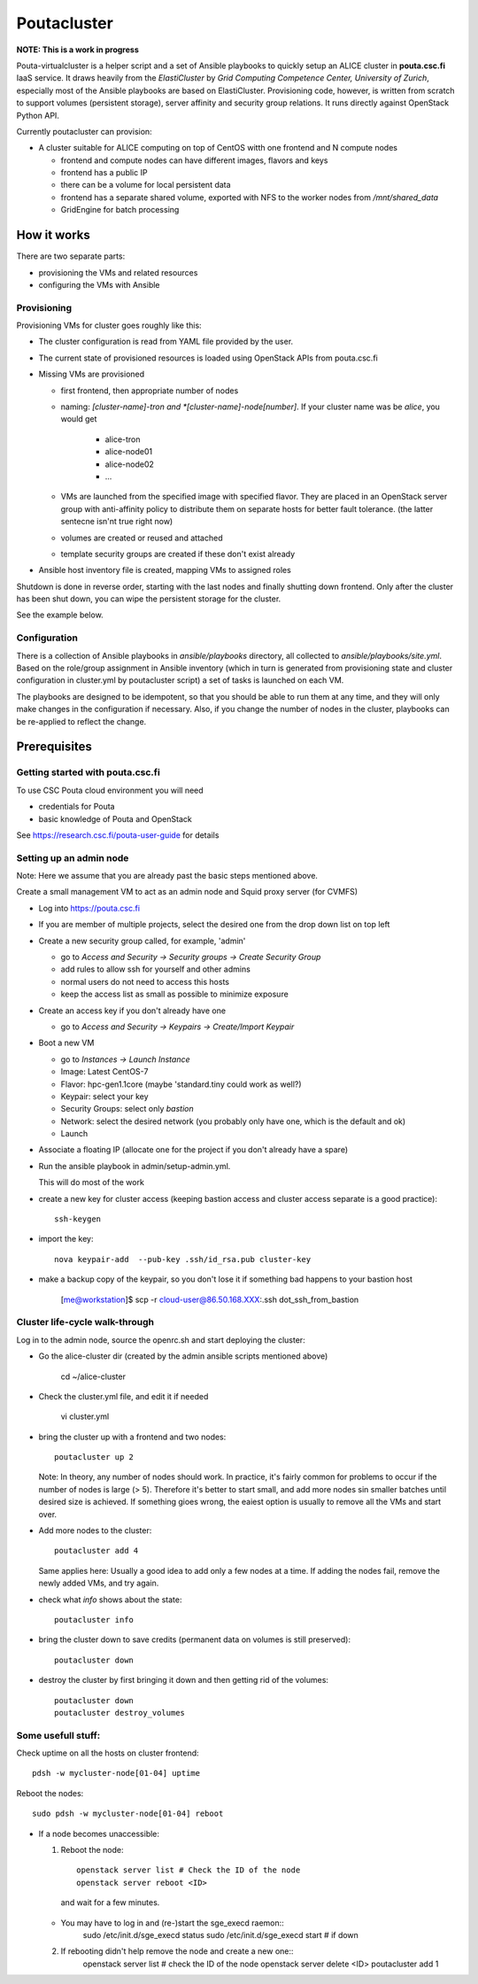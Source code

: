 ============
Poutacluster
============

**NOTE: This is a work in progress**

Pouta-virtualcluster is a helper script and a set of Ansible playbooks to
quickly setup an ALICE cluster in **pouta.csc.fi** IaaS service. It draws
heavily from the *ElastiCluster* by *Grid Computing Competence Center,
University of Zurich*, especially most of the Ansible playbooks are based
on ElastiCluster. Provisioning code, however, is written from scratch to
support volumes (persistent storage), server affinity and security group
relations. It runs directly against OpenStack Python API.

Currently poutacluster can provision:

* A cluster suitable for ALICE computing on top of CentOS witth one frontend and N compute nodes

  - frontend and compute nodes can have different images, flavors and keys
  - frontend has a public IP
  - there can be a volume for local persistent data
  - frontend has a separate shared volume, exported with NFS to the worker nodes from */mnt/shared_data*
  - GridEngine for batch processing

How it works
============

There are two separate parts:

- provisioning the VMs and related resources
- configuring the VMs with Ansible

Provisioning
------------

Provisioning VMs for cluster goes roughly like this:

* The cluster configuration is read from YAML file provided by the user.
* The current state of provisioned resources is loaded using OpenStack APIs from pouta.csc.fi
* Missing VMs are provisioned

  - first frontend, then appropriate number of nodes
  - naming: *[cluster-name]-tron and *[cluster-name]-node[number]*. If your
    cluster name was be *alice*, you would get

      + alice-tron
      + alice-node01
      + alice-node02
      + ...

  - VMs are launched from the specified image with specified flavor. They are placed in an OpenStack server group with
    anti-affinity policy to distribute them on separate hosts for better
    fault tolerance. (the latter sentecne isn'nt true right now)
  - volumes are created or reused and attached
  - template security groups are created if these don't exist already

* Ansible host inventory file is created, mapping VMs to assigned roles

Shutdown is done in reverse order, starting with the last nodes and finally shutting down frontend. Only after the cluster
has been shut down, you can wipe the persistent storage for the cluster.

See the example below.

Configuration
-------------

There is a collection of Ansible playbooks in *ansible/playbooks* directory, all collected to *ansible/playbooks/site.yml*.
Based on the role/group assignment in Ansible inventory (which in turn is generated from provisioning state and cluster
configuration in cluster.yml by poutacluster script) a set of tasks is launched on each VM.

The playbooks are designed to be idempotent, so that you should be able to run them at any time, and they will only make
changes in the configuration if necessary. Also, if you change the number of nodes in the cluster, playbooks can be
re-applied to reflect the change.

Prerequisites
=============

Getting started with pouta.csc.fi
---------------------------------

To use CSC Pouta cloud environment you will need

* credentials for Pouta
* basic knowledge of Pouta and OpenStack

See https://research.csc.fi/pouta-user-guide for details

Setting up an admin node
-------------------------

Note: Here we assume that you are already past the basic steps mentioned above.

Create a small management VM to act as an admin node and Squid proxy server
(for CVMFS)

* Log into https://pouta.csc.fi
* If you are member of multiple projects, select the desired one from the drop down list on top left
* Create a new security group called, for example, 'admin'

  - go to *Access and Security -> Security groups -> Create Security Group*
  - add rules to allow ssh for yourself and other admins
  - normal users do not need to access this hosts
  - keep the access list as small as possible to minimize exposure

* Create an access key if you don't already have one

  - go to *Access and Security -> Keypairs -> Create/Import Keypair*

* Boot a new VM

  - go to *Instances -> Launch Instance*
  - Image: Latest CentOS-7
  - Flavor: hpc-gen1.1core (maybe 'standard.tiny could work as well?)
  - Keypair: select your key
  - Security Groups: select only *bastion*
  - Network: select the desired network (you probably only have one, which is the default and ok)
  - Launch

* Associate a floating IP (allocate one for the project if you don't already have a spare)

* Run the ansible playbook in admin/setup-admin.yml.

  This will do most of the work

* create a new key for cluster access (keeping bastion access and cluster access separate is a good practice)::

    ssh-keygen

* import the key::

    nova keypair-add  --pub-key .ssh/id_rsa.pub cluster-key

* make a backup copy of the keypair, so you don't lose it if something bad happens to your bastion host

    [me@workstation]$ scp -r cloud-user@86.50.168.XXX:.ssh dot_ssh_from_bastion


Cluster life-cycle walk-through
-------------------------------

Log in to the admin node, source the openrc.sh and start deploying the cluster:

* Go the alice-cluster dir (created by the admin ansible scripts mentioned
  above)

    cd ~/alice-cluster

* Check the cluster.yml file, and edit it if needed

    vi cluster.yml

* bring the cluster up with a frontend and two nodes::

    poutacluster up 2

  Note: In theory, any number of nodes should work. In practice, it's
  fairly common for problems to occur if the number of nodes is large (>
  5). Therefore it's better to start small, and add more nodes sin smaller
  batches until desired size is achieved.  If something gioes wrong, the
  eaiest option is usually to remove all the VMs and start over.

* Add more nodes to the cluster::

   poutacluster add 4

  Same applies here: Usually a good idea to add only a few nodes at a time.
  If adding the nodes fail, remove the newly added VMs, and try again.

* check what *info* shows about the state::

    poutacluster info

* bring the cluster down to save credits (permanent data on volumes is still preserved)::

    poutacluster down

* destroy the cluster by first bringing it down and then getting rid of the volumes::

    poutacluster down
    poutacluster destroy_volumes


Some usefull stuff:
-------------------

Check uptime on all the hosts on cluster frontend::

    pdsh -w mycluster-node[01-04] uptime

Reboot the nodes::

    sudo pdsh -w mycluster-node[01-04] reboot


* If a node becomes unaccessible:

  1. Reboot the node::

       openstack server list # Check the ID of the node
       openstack server reboot <ID>

    and wait for a few minutes.

  - You may have to log in and (re-)start the sge_execd raemon::
      sudo /etc/init.d/sge_execd status
      sudo /etc/init.d/sge_execd start  # if down

  2. If rebooting didn't help remove the node and create a new one::
      openstack server list  # check the ID of the node
      openstack server delete <ID>
      poutacluster add 1



